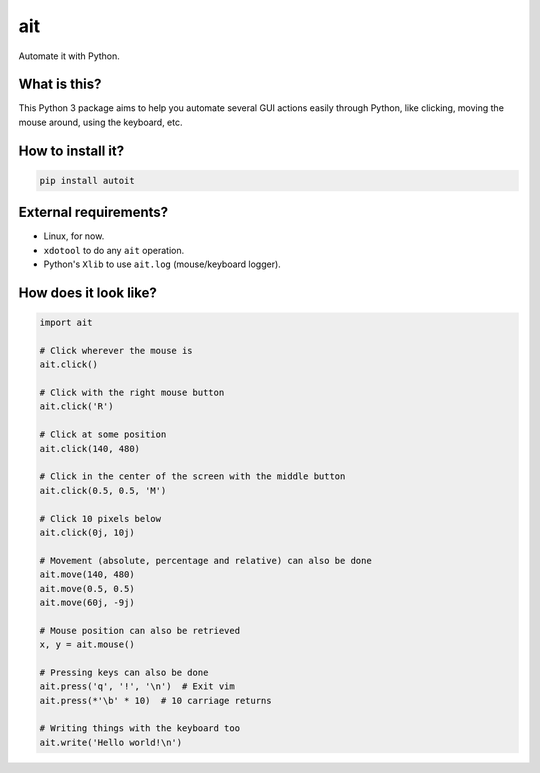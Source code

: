 ait
===

Automate it with Python.

What is this?
-------------

This Python 3 package aims to help you automate several GUI actions
easily through Python, like clicking, moving the mouse around, using
the keyboard, etc.

How to install it?
------------------

.. code-block::

    pip install autoit


External requirements?
----------------------

- Linux, for now.
- ``xdotool`` to do any ``ait`` operation.
- Python's ``Xlib`` to use ``ait.log`` (mouse/keyboard logger).


How does it look like?
----------------------

.. code-block:: python

    import ait

    # Click wherever the mouse is
    ait.click()

    # Click with the right mouse button
    ait.click('R')

    # Click at some position
    ait.click(140, 480)

    # Click in the center of the screen with the middle button
    ait.click(0.5, 0.5, 'M')

    # Click 10 pixels below
    ait.click(0j, 10j)

    # Movement (absolute, percentage and relative) can also be done
    ait.move(140, 480)
    ait.move(0.5, 0.5)
    ait.move(60j, -9j)

    # Mouse position can also be retrieved
    x, y = ait.mouse()

    # Pressing keys can also be done
    ait.press('q', '!', '\n')  # Exit vim
    ait.press(*'\b' * 10)  # 10 carriage returns

    # Writing things with the keyboard too
    ait.write('Hello world!\n')
